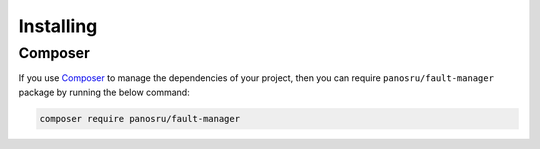 .. rst-class:: FaultManagerdoc

.. _getting-started.installing:

Installing
==========


.. _getting-started.installing.composer:

Composer
--------

If you use `Composer <https://getcomposer.org/>`_ to manage the dependencies of your project, then you can require
``panosru/fault-manager`` package by running the below command:

.. sourcecode:: bash

    composer require panosru/fault-manager
